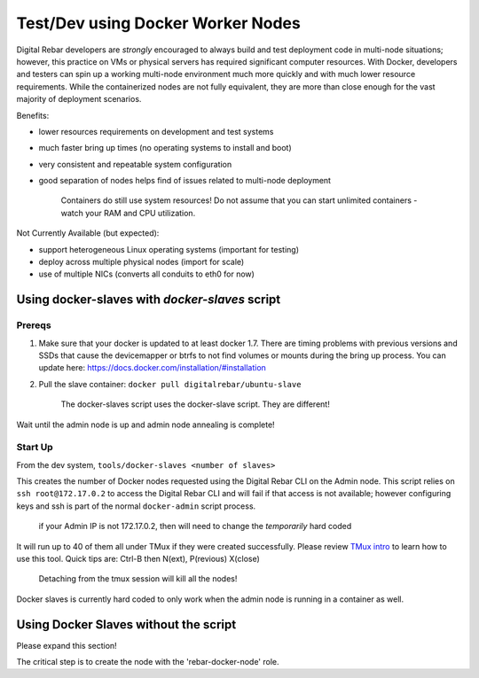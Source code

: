 Test/Dev using Docker Worker Nodes
----------------------------------

Digital Rebar developers are *strongly* encouraged to always build and test
deployment code in multi-node situations; however, this practice on VMs
or physical servers has required significant computer resources. With
Docker, developers and testers can spin up a working multi-node
environment much more quickly and with much lower resource requirements.
While the containerized nodes are not fully equivalent, they are more
than close enough for the vast majority of deployment scenarios.

Benefits:

-  lower resources requirements on development and test systems
-  much faster bring up times (no operating systems to install and boot)
-  very consistent and repeatable system configuration
-  good separation of nodes helps find of issues related to multi-node
   deployment

    Containers do still use system resources! Do not assume that you can
    start unlimited containers - watch your RAM and CPU utilization.

Not Currently Available (but expected):

-  support heterogeneous Linux operating systems (important for testing)
-  deploy across multiple physical nodes (import for scale)
-  use of multiple NICs (converts all conduits to eth0 for now)

Using docker-slaves with *docker-slaves* script
~~~~~~~~~~~~~~~~~~~~~~~~~~~~~~~~~~~~~~~~~~~~~~~

Prereqs
^^^^^^^

1. Make sure that your docker is updated to at least docker 1.7. There
   are timing problems with previous versions and SSDs that cause the
   devicemapper or btrfs to not find volumes or mounts during the bring
   up process. You can update here:
   https://docs.docker.com/installation/#installation
2. Pull the slave container: ``docker pull digitalrebar/ubuntu-slave``

    The docker-slaves script uses the docker-slave script. They are
    different!

Wait until the admin node is up and admin node annealing is complete!

Start Up
^^^^^^^^

From the dev system, ``tools/docker-slaves <number of slaves>``

This creates the number of Docker nodes requested using the Digital Rebar CLI on
the Admin node. This script relies on ``ssh root@172.17.0.2`` to access
the Digital Rebar CLI and will fail if that access is not available; however
configuring keys and ssh is part of the normal ``docker-admin`` script
process.

    if your Admin IP is not 172.17.0.2, then will need to change the
    *temporarily* hard coded

It will run up to 40 of them all under TMux if they were created
successfully. Please review `TMux
intro <http://code.tutsplus.com/tutorials/intro-to-tmux--net-33889>`__
to learn how to use this tool. Quick tips are: Ctrl-B then N(ext),
P(revious) X(close)

    Detaching from the tmux session will kill all the nodes!

Docker slaves is currently hard coded to only work when the admin node
is running in a container as well.

Using Docker Slaves without the script
~~~~~~~~~~~~~~~~~~~~~~~~~~~~~~~~~~~~~~

Please expand this section!

The critical step is to create the node with the 'rebar-docker-node'
role.
